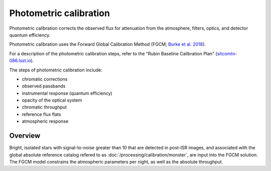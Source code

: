 .. _photometric:

#######################
Photometric calibration
#######################

Photometric calibration corrects the observed flux for attenuation from the atmosphere, filters, optics, and detector quantum efficiency.

Photometric calibration uses the Forward Global Calibration Method (FGCM; `Burke et al. 2018 <https://ui.adsabs.harvard.edu/abs/2018AJ....155...41B/abstract>`_).

For a description of the photometric calibration steps, refer to the "Rubin Baseline Calibration Plan" (`sitcomtn-086.lsst.io <https://sitcomtn-086.lsst.io/>`_).

The steps of photometric calibration include:

* chromatic corrections
* observed passbands
* instrumental response (quantum efficiency)
* opacity of the optical system
* chromatic throughput
* reference flux flats
* atmospheric response


Overview
========

Bright, isolated stars with signal-to-noise greater than 10 that are detected in post-ISR images,
and associated with the global absolute reference catalog refered to as :doc:`/processing/calibration/monster`,
are input into the FGCM solution.
The FGCM model constrains the atmospheric parameters per night, as well as the absolute throughput.

